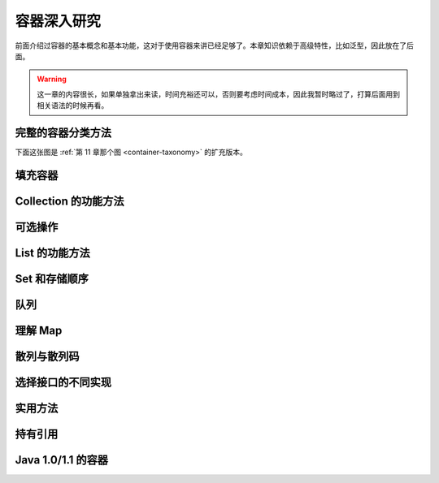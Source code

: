============
容器深入研究
============

前面介绍过容器的基本概念和基本功能，这对于使用容器来讲已经足够了。本章知识依赖于高级特性，比如泛型，因此放在了后面。

.. warning:: 
    
    这一章的内容很长，如果单独拿出来读，时间充裕还可以，否则要考虑时间成本，因此我暂时略过了，打算后面用到相关语法的时候再看。

.. _full-container-taxonomy:

完整的容器分类方法
------------------

下面这张图是 :ref:`第 11 章那个图 <container-taxonomy>` 的扩充版本。

.. image:: ../../../_static/images/java-full-container-taxonomy.png

填充容器
--------
Collection 的功能方法
---------------------
可选操作
--------
List 的功能方法
----------------
Set 和存储顺序
--------------
队列
----
理解 Map
---------
散列与散列码
------------
选择接口的不同实现
------------------
实用方法
--------
持有引用
--------
Java 1.0/1.1 的容器
--------------------
